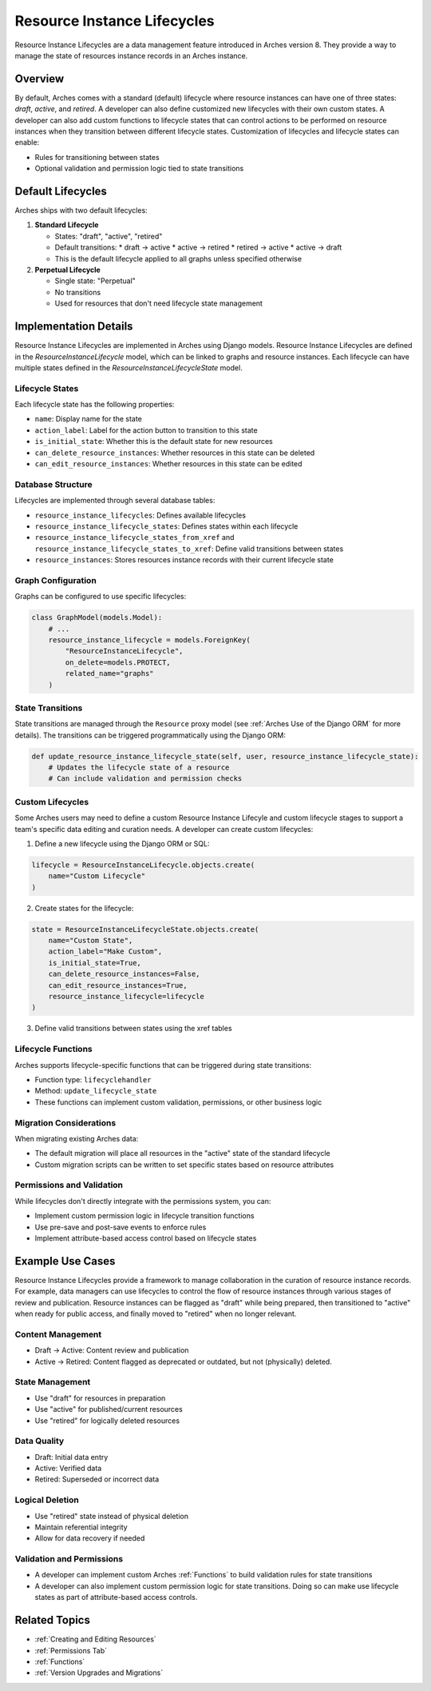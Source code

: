 ############################
Resource Instance Lifecycles
############################

Resource Instance Lifecycles are a data management feature introduced in Arches version 8. They provide a way to manage the state of resources instance records in an Arches instance.

Overview
--------

By default, Arches comes with a standard (default) lifecycle where resource instances can have one of three states: *draft*, *active*, and *retired*. A developer can also define customized new lifecycles with their own custom states. A developer can also add custom functions to lifecycle states that can control actions to be performed on resource instances when they transition between different lifecycle states. Customization of lifecycles and lifecycle states can enable:

* Rules for transitioning between states
* Optional validation and permission logic tied to state transitions

Default Lifecycles
------------------

Arches ships with two default lifecycles:

1. **Standard Lifecycle**

   * States: "draft", "active", "retired"
   * Default transitions:
     * draft → active
     * active → retired
     * retired → active
     * active → draft
   * This is the default lifecycle applied to all graphs unless specified otherwise

2. **Perpetual Lifecycle**

   * Single state: "Perpetual"
   * No transitions
   * Used for resources that don't need lifecycle state management


Implementation Details
----------------------
Resource Instance Lifecycles are implemented in Arches using Django models. Resource Instance Lifecycles are defined in the `ResourceInstanceLifecycle` model, which can be linked to graphs and resource instances. Each lifecycle can have multiple states defined in the `ResourceInstanceLifecycleState` model.


Lifecycle States
~~~~~~~~~~~~~~~~

Each lifecycle state has the following properties:

* ``name``: Display name for the state
* ``action_label``: Label for the action button to transition to this state
* ``is_initial_state``: Whether this is the default state for new resources
* ``can_delete_resource_instances``: Whether resources in this state can be deleted
* ``can_edit_resource_instances``: Whether resources in this state can be edited

Database Structure
~~~~~~~~~~~~~~~~~~

Lifecycles are implemented through several database tables:

* ``resource_instance_lifecycles``: Defines available lifecycles
* ``resource_instance_lifecycle_states``: Defines states within each lifecycle
* ``resource_instance_lifecycle_states_from_xref`` and ``resource_instance_lifecycle_states_to_xref``: Define valid transitions between states
* ``resource_instances``: Stores resources instance records with their current lifecycle state

Graph Configuration
~~~~~~~~~~~~~~~~~~~

Graphs can be configured to use specific lifecycles:

.. code-block:: python

    class GraphModel(models.Model):
        # ...
        resource_instance_lifecycle = models.ForeignKey(
            "ResourceInstanceLifecycle",
            on_delete=models.PROTECT,
            related_name="graphs"
        )

State Transitions
~~~~~~~~~~~~~~~~~

State transitions are managed through the ``Resource`` proxy model (see :ref:`Arches Use of the Django ORM` for more details). The transitions can be triggered programmatically using the Django ORM:

.. code-block:: python

    def update_resource_instance_lifecycle_state(self, user, resource_instance_lifecycle_state):
        # Updates the lifecycle state of a resource
        # Can include validation and permission checks

Custom Lifecycles
~~~~~~~~~~~~~~~~~

Some Arches users may need to define a custom Resource Instance Lifecyle and custom lifecycle stages to support a team's specific data editing and curation needs. A developer can create custom lifecycles:

1. Define a new lifecycle using the Django ORM or SQL:

.. code-block:: python

    lifecycle = ResourceInstanceLifecycle.objects.create(
        name="Custom Lifecycle"
    )

2. Create states for the lifecycle:

.. code-block:: python

    state = ResourceInstanceLifecycleState.objects.create(
        name="Custom State",
        action_label="Make Custom",
        is_initial_state=True,
        can_delete_resource_instances=False,
        can_edit_resource_instances=True,
        resource_instance_lifecycle=lifecycle
    )

3. Define valid transitions between states using the xref tables

Lifecycle Functions
~~~~~~~~~~~~~~~~~~~

Arches supports lifecycle-specific functions that can be triggered during state transitions:

* Function type: ``lifecyclehandler``
* Method: ``update_lifecycle_state``
* These functions can implement custom validation, permissions, or other business logic

Migration Considerations
~~~~~~~~~~~~~~~~~~~~~~~~

When migrating existing Arches data:

* The default migration will place all resources in the "active" state of the standard lifecycle
* Custom migration scripts can be written to set specific states based on resource attributes

Permissions and Validation
~~~~~~~~~~~~~~~~~~~~~~~~~~

While lifecycles don't directly integrate with the permissions system, you can:

* Implement custom permission logic in lifecycle transition functions
* Use pre-save and post-save events to enforce rules
* Implement attribute-based access control based on lifecycle states


Example Use Cases
-----------------

Resource Instance Lifecycles provide a framework to manage collaboration in the curation of resource instance records. For example, data managers can use lifecycles to control the flow of resource instances through various stages of review and publication. Resource instances can be flagged as "draft" while being prepared, then transitioned to "active" when ready for public access, and finally moved to "retired" when no longer relevant. 


Content Management
~~~~~~~~~~~~~~~~~~

* Draft → Active: Content review and publication
* Active → Retired: Content flagged as deprecated or outdated, but not (physically) deleted.

State Management
~~~~~~~~~~~~~~~~

* Use "draft" for resources in preparation
* Use "active" for published/current resources
* Use "retired" for logically deleted resources

Data Quality
~~~~~~~~~~~~

* Draft: Initial data entry
* Active: Verified data
* Retired: Superseded or incorrect data

Logical Deletion
~~~~~~~~~~~~~~~~

* Use "retired" state instead of physical deletion
* Maintain referential integrity
* Allow for data recovery if needed


Validation and Permissions
~~~~~~~~~~~~~~~~~~~~~~~~~~

* A developer can implement custom Arches :ref:`Functions` to build validation rules for state transitions
* A developer can also implement custom permission logic for state transitions. Doing so can make use lifecycle states as part of attribute-based access controls.


Related Topics
--------------

* :ref:`Creating and Editing Resources`
* :ref:`Permissions Tab`
* :ref:`Functions`
* :ref:`Version Upgrades and Migrations`